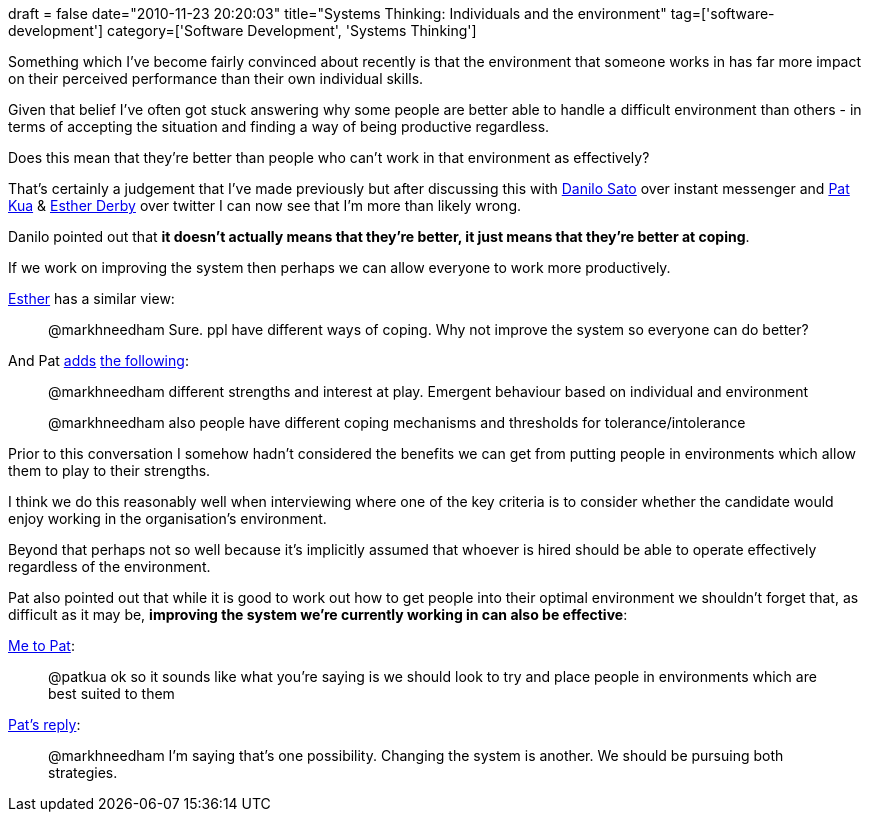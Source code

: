 +++
draft = false
date="2010-11-23 20:20:03"
title="Systems Thinking: Individuals and the environment"
tag=['software-development']
category=['Software Development', 'Systems Thinking']
+++

Something which I've become fairly convinced about recently is that the environment that someone works in has far more impact on their perceived performance than their own individual skills.

Given that belief I've often got stuck answering why some people are better able to handle a difficult environment than others - in terms of accepting the situation and finding a way of being productive regardless.

Does this mean that they're better than people who can't work in that environment as effectively?

That's certainly a judgement that I've made previously but after discussing this with http://twitter.com/#!/dtsato[Danilo Sato] over instant messenger and http://twitter.com/#!/patkua[Pat Kua] & http://twitter.com/#!/estherderby[Esther Derby] over twitter I can now see that I'm more than likely wrong.

Danilo pointed out that *it doesn't actually means that they're better, it just means that they're better at coping*.

If we work on improving the system then perhaps we can allow everyone to work more productively.

http://twitter.com/estherderby/status/6407180727091200[Esther] has a similar view:

____
@markhneedham Sure. ppl have different ways of coping. Why not improve the system so everyone can do better?
____

And Pat http://twitter.com/#!/patkua/status/6405733037899778[adds] http://twitter.com/#!/patkua/status/6405912939986944[the following]:

____
@markhneedham different strengths and interest at play. Emergent behaviour based on individual and environment
____

____
@markhneedham also people have different coping mechanisms and thresholds for tolerance/intolerance
____

Prior to this conversation I somehow hadn't considered the benefits we can get from putting people in environments which allow them to play to their strengths.

I think we do this reasonably well when interviewing where one of the key criteria is to consider whether the candidate would enjoy working in the organisation's environment.

Beyond that perhaps not so well because it's implicitly assumed that whoever is hired should be able to operate effectively regardless of the environment.

Pat also pointed out that while it is good to work out how to get people into their optimal environment we shouldn't forget that, as difficult as it may be, *improving the system we're currently working in can also be effective*:

http://twitter.com/markhneedham/status/6408946596188160[Me to Pat]:

____
@patkua ok so it sounds like what you're saying is we should look to try and place people in environments which are best suited to them
____

http://twitter.com/#!/patkua/status/6461463401070592[Pat's reply]:

____
@markhneedham I'm saying that's one possibility. Changing the system is another. We should be pursuing both strategies.
____
